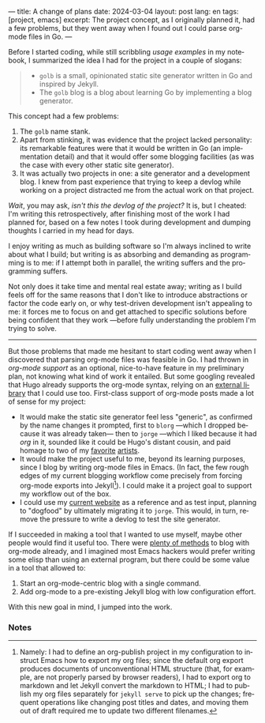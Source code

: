 ---
title: A change of plans
date: 2024-03-04
layout: post
lang: en
tags: [project, emacs]
excerpt: The project concept, as I originally planned it, had a few problems, but they went away when I found out I could parse org-mode files in Go.
---
#+OPTIONS: toc:nil num:nil
#+LANGUAGE: en

Before I started coding, while still scribbling [[project-outline][usage examples]] in my notebook,
I summarized the idea I had for the project in a couple of slogans:

#+begin_quote
- ~golb~ is a small, opinionated static site generator written in Go and inspired by Jekyll.
- The ~golb~ blog is a blog about learning Go by implementing a blog generator.
#+end_quote


This concept had a few problems:

1. The ~golb~ name stank.
2. Apart from stinking, it was evidence that the project lacked personality: its remarkable features were that it would be written in Go (an implementation detail) and that it would offer some blogging facilities (as was the case with every other static site generator).
3. It was actually two projects in one: a site generator and a development blog. I knew from past experience that trying to keep a devlog while working on a project distracted me from the actual work on that project.

/Wait/, you may ask, /isn't this the devlog of the project?/ It is, but I cheated: I'm writing this retrospectively, after finishing most of the work I had planned for, based on a few notes I took during development and dumping thoughts I carried in my head for days.

I enjoy writing as much as building software so I'm always inclined to write about what I build; but writing is as absorbing and demanding as programming is to me: if I attempt both in parallel, the writing suffers and the programming suffers.

Not only does it take time and mental real estate away; writing as I build feels off for the same reasons that I don't like to introduce abstractions or factor the code early on, or why test-driven development isn't appealing to me: it forces me to focus on and get attached to specific solutions before being confident that they work ---before fully understanding the problem I'm trying to solve.

-----

But those problems that made me hesitant to start coding went away when I discovered that parsing org-mode files was feasible in Go. I had thrown in /org-mode support/ as an optional, nice-to-have feature in my preliminary plan, not knowing what kind of work it entailed. But some googling revealed that Hugo already supports the org-mode syntax, relying on an [[https://github.com/niklasfasching/go-org][external library]] that I could use too. First-class support of org-mode posts made a lot of sense for my project:
- It would make the static site generator feel less "generic", as confirmed by the name changes it prompted, first to ~blorg~ ---which I dropped because it was already taken--- then to ~jorge~ ---which I liked because it had /org/ in it, sounded like it could be Hugo's distant cousin, and paid homage to two of my [[https://en.wikipedia.org/wiki/Jorge_Luis_Borges][favorite]] [[https://en.wikipedia.org/wiki/Jorge_Garcia][artists]].
- It would make the project useful to me, beyond its learning purposes, since I blog by writing org-mode files in Emacs. (In fact, the few rough edges of my current blogging workflow come precisely from forcing org-mode exports into Jekyll[fn:1]). I could make it a project goal to support my workflow out of the box.
- I could use my [[https://olano.dev/][current website]] as a reference and as test input, planning to "dogfood" by ultimately migrating it to ~jorge~. This would, in turn, remove the pressure to write a devlog to test the site generator.

If I succeeded in making a tool that I wanted to use myself, maybe other people would find it useful too. There were [[https://orgmode.org/worg/org-blog-wiki.html][plenty of methods]] to blog with org-mode already, and I imagined most Emacs hackers would prefer writing some elisp than using an external program, but there could be some value in a tool that allowed to:

1. Start an org-mode-centric blog with a single command.
2. Add org-mode to a pre-existing Jekyll blog with low configuration effort.

With this new goal in mind, I jumped into the work.

*** Notes

[fn:1] Namely: I had to define an org-publish project in my configuration to instruct Emacs how to export my org files; since the default org export produces documents of unconventional HTML structure (that, for example, are not properly parsed by browser readers), I had to export org to markdown and let Jekyll convert the markdown to HTML; I had to publish my org files separately for ~jekyll serve~ to pick up the changes; frequent operations like changing post titles and dates, and moving them out of draft required me to update two different filenames.
